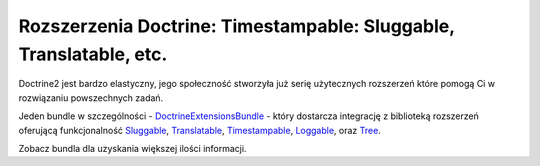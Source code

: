 Rozszerzenia Doctrine: Timestampable: Sluggable, Translatable, etc.
===================================================================

Doctrine2 jest bardzo elastyczny, jego społeczność stworzyła już serię 
użytecznych rozszerzeń które pomogą Ci w rozwiązaniu powszechnych zadań.

Jeden bundle w szczególności - `DoctrineExtensionsBundle`_ - który dostarcza
integrację z biblioteką rozszerzeń oferującą funkcjonalność `Sluggable`_, `Translatable`_, 
`Timestampable`_, `Loggable`_, oraz `Tree`_.

Zobacz bundla dla uzyskania większej ilości informacji.

.. _`DoctrineExtensionsBundle`: https://github.com/stof/StofDoctrineExtensionsBundle
.. _`Sluggable`: https://github.com/l3pp4rd/DoctrineExtensions/blob/master/doc/sluggable.md
.. _`Translatable`: https://github.com/l3pp4rd/DoctrineExtensions/blob/master/doc/translatable.md
.. _`Timestampable`: https://github.com/l3pp4rd/DoctrineExtensions/blob/master/doc/timestampable.md
.. _`Loggable`: https://github.com/l3pp4rd/DoctrineExtensions/blob/master/doc/loggable.md
.. _`Tree`: https://github.com/l3pp4rd/DoctrineExtensions/blob/master/doc/tree.md
